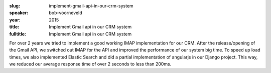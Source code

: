 :slug: implement-gmail-api-in-our-crm-system
:speaker: bob-voorneveld
:year: 2015
:title: Implement Gmail api in our CRM system
:fulltitle: Implement Gmail api in our CRM system

For over 2 years we tried to implement a good working IMAP implementation for our CRM. After the release/opening of the Gmail API, we switched out IMAP for the API and improved the performance of our system big time. To speed up load times, we also implemented Elastic Search and did a partial implementation of angularjs in our Django project. This way, we reduced our average response time of over 2 seconds to less than 200ms.
